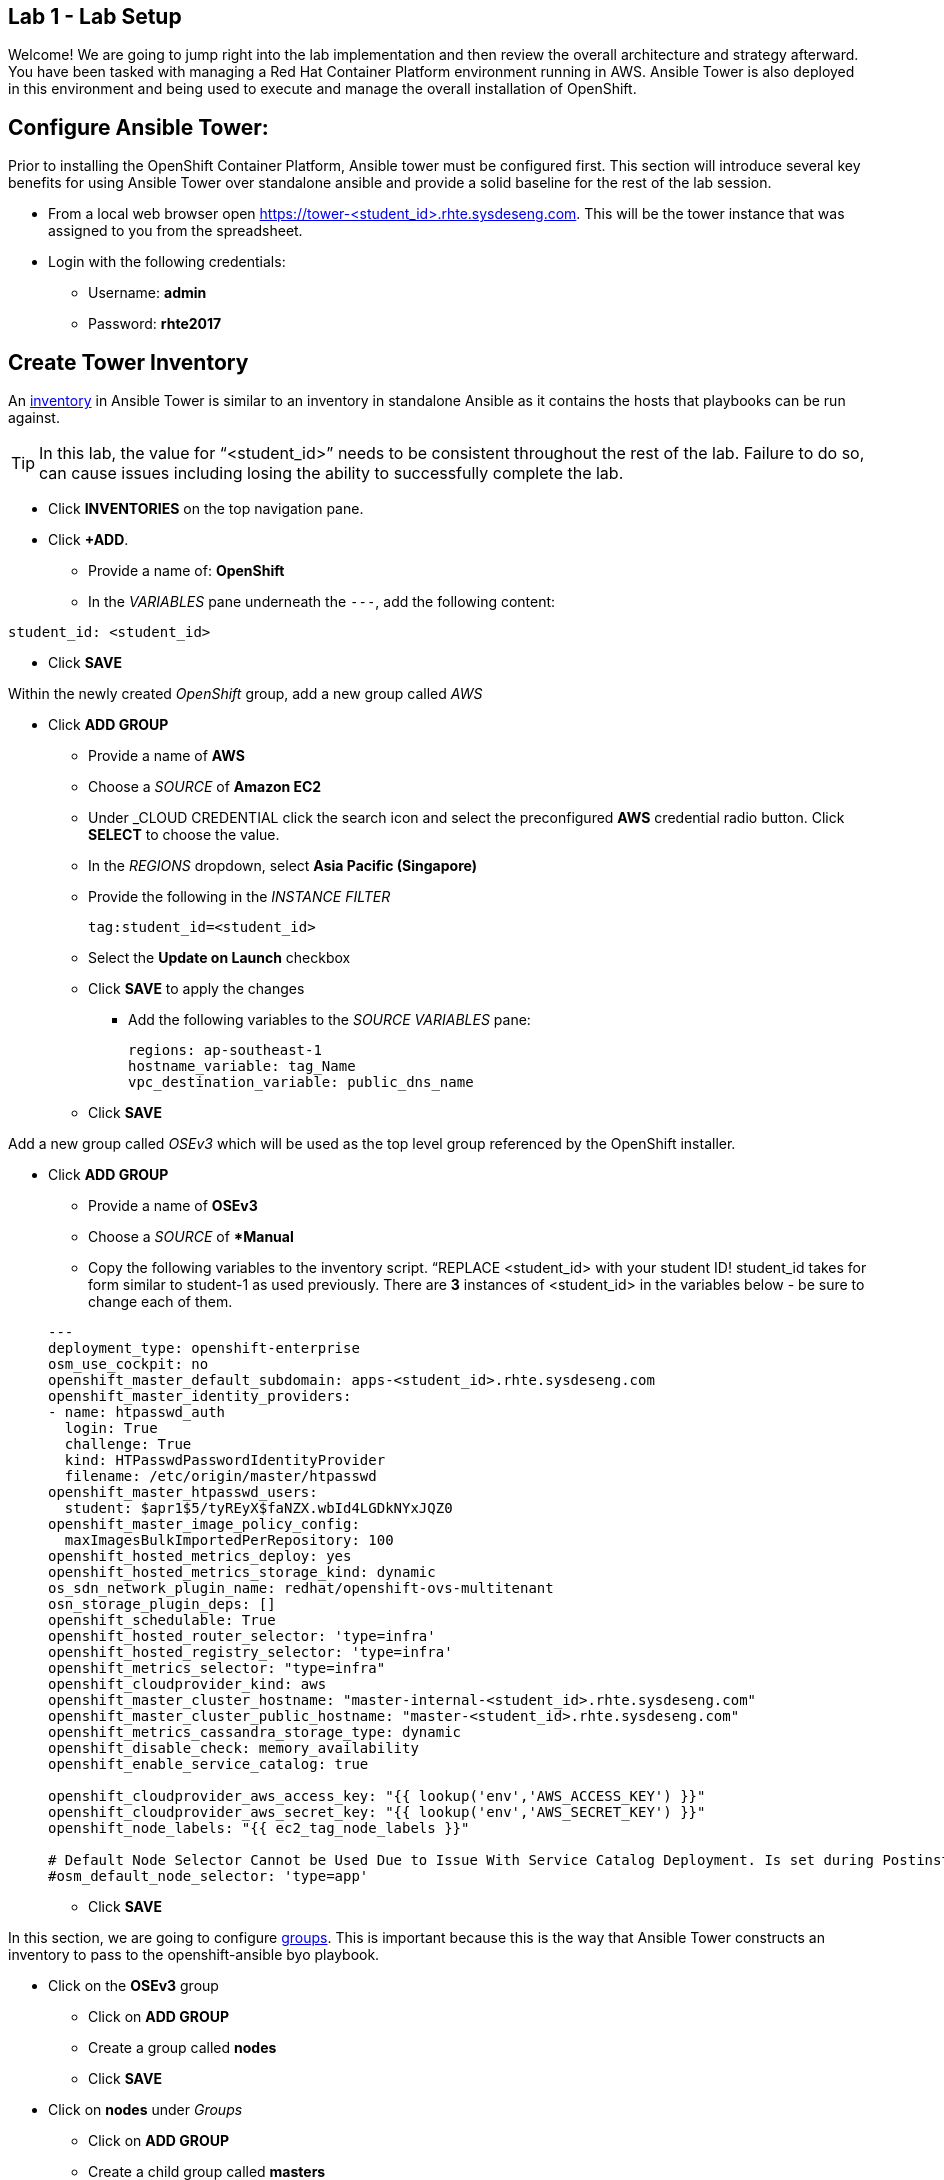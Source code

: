 == Lab 1 - Lab Setup

Welcome! We are going to jump right into the lab implementation and then review the overall architecture and strategy afterward. You have been tasked with managing a Red Hat Container Platform environment running in AWS. Ansible Tower is also deployed in this environment and being used to execute and manage the overall installation of OpenShift.

## Configure Ansible Tower:

Prior to installing the OpenShift Container Platform, Ansible tower must be configured first. This section will introduce several key benefits for using Ansible Tower over standalone ansible and provide a solid baseline for the rest of the lab session. 

* From a local web browser open https://tower-<student_id>.rhte.sysdeseng.com[https://tower-<student_id>.rhte.sysdeseng.com]. This will be the tower instance that was assigned to you from the spreadsheet.
* Login with the following credentials:
 ** Username: **admin**
 ** Password: **rhte2017**

##  Create Tower Inventory

An link:http://docs.ansible.com/ansible-tower/latest/html/userguide/inventories.html[inventory] in Ansible Tower is similar to an inventory in standalone Ansible as it contains the hosts that playbooks can be run against.  

TIP: In this lab, the value for “<student_id>” needs to be consistent throughout the rest of the lab. Failure to do so, can cause issues including losing the ability to successfully complete the lab.

* Click **INVENTORIES** on the top navigation pane.
* Click **+ADD**.
** Provide a name of: **OpenShift**
** In the _VARIABLES_ pane underneath the `---`, add the following content:

[source, text]
----
student_id: <student_id>
----


** Click **SAVE**

Within the newly created _OpenShift_ group, add a new group called _AWS_

* Click **ADD GROUP**
** Provide a name of **AWS**
** Choose a _SOURCE_ of **Amazon EC2**
** Under _CLOUD CREDENTIAL click the search icon and select the preconfigured **AWS** credential radio button. Click **SELECT** to choose the value.
** In the _REGIONS_ dropdown, select **Asia Pacific (Singapore)**
** Provide the following in the _INSTANCE FILTER_
+
[source, text]
----
tag:student_id=<student_id>
----
+
** Select the **Update on Launch** checkbox
** Click **SAVE** to apply the changes
*** Add the following variables to the _SOURCE VARIABLES_ pane:
+
[source, text]
----
regions: ap-southeast-1
hostname_variable: tag_Name
vpc_destination_variable: public_dns_name
----
+
** Click **SAVE**

Add a new group called _OSEv3_ which will be used as the top level group referenced by the OpenShift installer.

* Click **ADD GROUP**
** Provide a name of **OSEv3**
** Choose a _SOURCE_ of **Manual*
** Copy the following variables to the inventory script.  “REPLACE <student_id> with your student ID! student_id takes for form similar to student-1 as used previously. There are **3** instances of <student_id> in the variables below - be sure to change each of them.

+
[source, bash]
----
---
deployment_type: openshift-enterprise
osm_use_cockpit: no
openshift_master_default_subdomain: apps-<student_id>.rhte.sysdeseng.com
openshift_master_identity_providers:
- name: htpasswd_auth
  login: True
  challenge: True
  kind: HTPasswdPasswordIdentityProvider
  filename: /etc/origin/master/htpasswd
openshift_master_htpasswd_users:
  student: $apr1$5/tyREyX$faNZX.wbId4LGDkNYxJQZ0
openshift_master_image_policy_config:
  maxImagesBulkImportedPerRepository: 100
openshift_hosted_metrics_deploy: yes
openshift_hosted_metrics_storage_kind: dynamic
os_sdn_network_plugin_name: redhat/openshift-ovs-multitenant
osn_storage_plugin_deps: []
openshift_schedulable: True
openshift_hosted_router_selector: 'type=infra'
openshift_hosted_registry_selector: 'type=infra'
openshift_metrics_selector: "type=infra"
openshift_cloudprovider_kind: aws
openshift_master_cluster_hostname: "master-internal-<student_id>.rhte.sysdeseng.com"
openshift_master_cluster_public_hostname: "master-<student_id>.rhte.sysdeseng.com"
openshift_metrics_cassandra_storage_type: dynamic
openshift_disable_check: memory_availability
openshift_enable_service_catalog: true

openshift_cloudprovider_aws_access_key: "{{ lookup('env','AWS_ACCESS_KEY') }}"
openshift_cloudprovider_aws_secret_key: "{{ lookup('env','AWS_SECRET_KEY') }}"
openshift_node_labels: "{{ ec2_tag_node_labels }}"

# Default Node Selector Cannot be Used Due to Issue With Service Catalog Deployment. Is set during Postinstall playbook
#osm_default_node_selector: 'type=app'
----

** Click **SAVE**

In this section, we are going to configure link:http://docs.ansible.com/ansible-tower/latest/html/userguide/inventories.html#groups-and-hosts[groups].  This is important because this is the way that Ansible Tower constructs an inventory to pass to the openshift-ansible byo playbook.

** Click on the **OSEv3** group
*** Click on **ADD GROUP**
*** Create a group called **nodes**
*** Click **SAVE**

** Click on **nodes** under _Groups_
*** Click on **ADD GROUP**
*** Create a child group called **masters**
*** Click **SAVE**

**** At the same level as the _nodes_ group, click **ADD GROUP**.
**** Add another child group called **tag_lab_role_node** by clicking _ADD GROUP_.
**** Click **SAVE**
***** Click on the _masters_ group
***** Create a child group called **tag_lab_role_master**
***** Click **SAVE**.

At this point, this is what your inventory group paths should look like:

[source, bash]
----
INVENTORIES -> OpenShift -> OSEv3 -> nodes -> tag_lab_role_node
INVENTORIES -> OpenShift -> OSEv3 -> nodes -> masters -> tag_lab_role_master
----

## Create Projects for Provision and Post-install Playbooks

A link:http://docs.ansible.com/ansible-tower/latest/html/userguide/projects.html[project] in Ansible tower is a logical collection of Ansible playbooks. A new project will be created to reference the custom content provided by this lab.

* Click **PROJECTS** in the top navigation pane.
** Click **ADD**.
** Provide a _NAME_ of **Managing OCP from Install and Beyond**
** Choose _SCM TYPE_ of **Git**.
** Provide _SCM URL_ of **https://github.com/sabre1041/managing-ocp-install-beyond.git** with a _SCM BRANCH_ of **rhte**.
** Select **Clean** and **Update on Launch** in the _SCM UPDATE OPTIONS_
** Click **SAVE**

Create another project that references content provided by the _openshift-ansible-playbooks_ rpm package.

*** Click *ADD**
*** Provide a _NAME_ of **openshift-ansible**
*** Choose _SCM TYPE_ of **Manual**.
*** Provide a PLAYBOOK DIRECTORY_ of **share**
*** Click **SAVE**

Now you should have two projects: _openshift-ansible_ and _Managing OCP from Install and Beyond_.

## Create Job Template for Deployment Provision

A link:http://docs.ansible.com/ansible-tower/latest/html/userguide/job_templates.html[job template] is the definition and a set of parameters for running an Ansible job. They are used to execute playbooks provided within a project with a set of resources that are needed to execute the playbook, such as credentials and parameters.

First a new job template will need to be created in order to provision new instances for OpenShift in AWS.

* Click **TEMPLATES** on the top navigation pane.
** Click **+ADD**, select **Job Template**
** Provide a _NAME_ of **Deployment-1-Provision**
** Click the _SEARCH_ icon for the _INVENTORY_ input box and select **OpenShift Inventory** and then click **SELECT**.
** Click the _SEARCH_ icon for the _PROJECT_ input box and select **Managing OCP from Install and Beyond** and then click **SELECT**.
** Click the _Choose a playbook_ in the _PLAYBOOK_ input box and select the **openshift-infra/aws_create_hosts.yml** playbook.
** Click the _SEARCH_ icon for the _MACHINE CREDENTIAL_ input box and select **RHTE SSH Machine** and then click **SELECT**.
** Click the _SEARCH_ icon for the _SELECT CLOUD CREDENTIAL_ input box and select **AWS** and then click **SELECT**.
** Add the following to the _EXTRA VARIABLES_ pane. Be sure to replace the `<student_id>` with the student ID assigned to you.

+
[source, bash]
----
ec2_access_key: "{{ lookup('env', 'AWS_ACCESS_KEY') }}"
ec2_secret_key: "{{ lookup('env', 'AWS_SECRET_KEY') }}"
student_id: <student_id>
openshift_cluster_public_url: "https{{':'}}//master-{{ student_id }}.{{ domain_name }}{{':'}}8443"
----

** Click **SAVE**.

## Create Job Template for Deployment Install

This job template will be used to execute the installation of the OpenShift Container Platform:

* From within the _TEMPLATES_ page, click **+ADD** and then select **Job Template**
** Provide a _NAME_ of **Deployment-2-Install**
** Click the _SEARCH_ icon for the _INVENTORY_ input box and select **OpenShift Inventory** and then click **SELECT**.
** Click the _SEARCH" icon for the _PROJECT_ input box and select "openshift-ansible" and then click **SELECT**.
** Click the _Choose a playbook_ in the _PLAYBOOK_ input box and select the **ansible/openshift-ansible/playbooks/byo/config.yml** playbook.
** Click the _SEARCH_ icon for the _MACHINE CREDENTIAL_ input box and select **RHTE SSH** and then click **SELECT**.
** Click the _SEARCH_ icon for the _SELECT CLOUD CREDENTIAL_ input box and select **AWS Credential** and then click **SELECT**.
** Under Options, check **Enable Privilege Escalation**
** Click **SAVE**

## Create Job Template for Deployment Post-Install

The final job template that needs to be configured in this lab will execute actions in order to tailor the installation of OpenShift once the platform has been installed.

* From within the _TEMPLATES_ page, click **+ADD**, select **Job Template**
** Provide a _NAME_ of **Deployment-3-Post-Install**
** Click the _SEARCH_ icon for the _INVENTORY_ input box and select **OpenShift Inventory** and then click **SELECT**.
** Click the _SEARCH_ icon for the _PROJECT_ input box and select "Managing OCP from Install and Beyond" and then click **SELECT**.
** Click the _Choose a playbook_ in the _PLAYBOOK_ input box and select the "openshift-infra/openshift_postinstall.yml** playbook.
** Click the _SEARCH_ icon for the _MACHINE CREDENTIAL_ input box and select "RHTE SSH" and then click **SELECT**.
** Click the _SEARCH_ icon for the _SELECT CLOUD CREDENTIAL_ input box and select **AWS Credential** and then click **SELECT**.
** Click **SAVE**

You should have 3 job templates: _1-Deploy OpenShift on AWS_, _Deployment-2-Install_, and _Deployment-3-Post-Install_

image::images/image28.png[]
